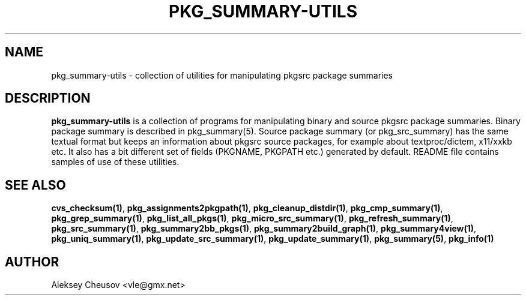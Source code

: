 .\"	$NetBSD$
.\"
.\" Copyright (c) 2008 by Aleksey Cheusov (cheusov@tut.by)
.\" Absolutely no warranty.
.\"
.TH PKG_SUMMARY-UTILS 7 "Jan 29, 2008"
.SH NAME
pkg_summary-utils \- collection of utilities for manipulating
pkgsrc package summaries
.SH DESCRIPTION
.B pkg_summary-utils
is a collection of programs for manipulating binary and source pkgsrc
package summaries. Binary package summary is described in
pkg_summary(5).  Source package summary (or pkg_src_summary) has the
same textual format but keeps an information about pkgsrc source
packages, for example about textproc/dictem, x11/xxkb etc. It also has
a bit different set of fields (PKGNAME, PKGPATH etc.) generated by
default. README file contains samples of use of these utilities.
.SH SEE ALSO
.BR cvs_checksum(1) ,
.BR pkg_assignments2pkgpath(1) ,
.BR pkg_cleanup_distdir(1) ,
.BR pkg_cmp_summary(1) ,
.BR pkg_grep_summary(1) ,
.BR pkg_list_all_pkgs(1) ,
.BR pkg_micro_src_summary(1) ,
.BR pkg_refresh_summary(1) ,
.BR pkg_src_summary(1) ,
.BR pkg_summary2bb_pkgs(1) ,
.BR pkg_summary2build_graph(1) ,
.BR pkg_summary4view(1) ,
.BR pkg_uniq_summary(1) ,
.BR pkg_update_src_summary(1) ,
.BR pkg_update_summary(1) ,
.BR pkg_summary(5) ,
.B pkg_info(1)
.SH AUTHOR
Aleksey Cheusov <vle@gmx.net>
